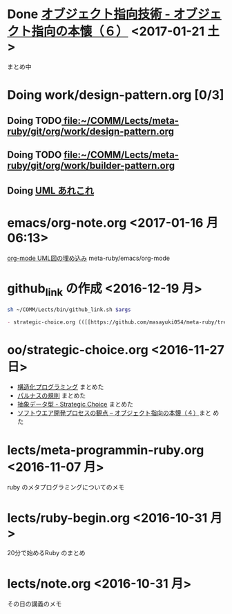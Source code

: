 * Done [[file:oo/strategic-choice.org::*%E3%82%AA%E3%83%96%E3%82%B8%E3%82%A7%E3%82%AF%E3%83%88%E6%8C%87%E5%90%91%E6%8A%80%E8%A1%93%20-%20%E3%82%AA%E3%83%96%E3%82%B8%E3%82%A7%E3%82%AF%E3%83%88%E6%8C%87%E5%90%91%E3%81%AE%E6%9C%AC%E6%87%90%EF%BC%88%EF%BC%96%EF%BC%89][オブジェクト指向技術 - オブジェクト指向の本懐（６）]] <2017-01-21 土>
  CLOSED: [2017-01-23 月 09:01]

  まとめ中


* Doing work/design-pattern.org [0/3]

** Doing TODO[[file:work/design-pattern.org][ file:~/COMM/Lects/meta-ruby/git/org/work/design-pattern.org]]

** Doing TODO [[file:work/builder-pattern.org][file:~/COMM/Lects/meta-ruby/git/org/work/builder-pattern.org]]

** Doing [[file:work/uml.org::*UML%20%E3%81%82%E3%82%8C%E3%81%93%E3%82%8C][UML あれこれ]]   

* emacs/org-note.org <2017-01-16 月 06:13>
  [[file:~/COMM/Lects/meta-ruby/git/org/emacs/org-note.org::*org-mode%20UML%E5%9B%B3%E3%81%AE%E5%9F%8B%E3%82%81%E8%BE%BC%E3%81%BF][org-mode UML図の埋め込み]] meta-ruby/emacs/org-mode

  
* github_link の作成 <2016-12-19 月>

#+name: olm
#+BEGIN_SRC sh :results output org  :var args="meta-ruby oo/strategic-choice.org  strategic-choice.org" :exports both
sh ~/COMM/Lects/bin/github_link.sh $args
#+END_SRC

#+RESULTS: olm
#+BEGIN_SRC org
- strategic-choice.org (([[https://github.com/masayuki054/meta-ruby/tree/master/org/oo/strategic-choice.org][org@github]]/[[file+emacs:~suzuki/meta-ruby.git/org/oo/strategic-choice.org][org@cis]]/[[file+emacs:~/meta-ruby.git/org/oo/strategic-choice.org][@]]))
#+END_SRC


* oo/strategic-choice.org <2016-11-27 日>
  - [[file:oo/strategic-choice.org::*%E6%A7%8B%E9%80%A0%E5%8C%96%E3%83%97%E3%83%AD%E3%82%B0%E3%83%A9%E3%83%9F%E3%83%B3%E3%82%B0][構造化プログラミング]] まとめた
  - [[file:oo/strategic-choice.org::*%E3%83%91%E3%83%AB%E3%83%8A%E3%82%B9%E3%81%AE%E8%A6%8F%E5%89%87][パルナスの規則]] まとめた
  - [[file:oo/strategic-choice.org::*%E6%8A%BD%E8%B1%A1%E3%83%87%E3%83%BC%E3%82%BF%E5%9E%8B%20-%20Strategic%20Choice][抽象データ型 - Strategic Choice]] まとめた
  - [[file:oo/strategic-choice.org::*%E3%82%BD%E3%83%95%E3%83%88%E3%82%A6%E3%82%A8%E3%82%A2%E9%96%8B%E7%99%BA%E3%83%97%E3%83%AD%E3%82%BB%E3%82%B9%E3%81%AE%E8%A6%B3%E7%82%B9%20--%20%E3%82%AA%E3%83%96%E3%82%B8%E3%82%A7%E3%82%AF%E3%83%88%E6%8C%87%E5%90%91%E3%81%AE%E6%9C%AC%E6%87%90%EF%BC%88%EF%BC%94%EF%BC%89][ソフトウエア開発プロセスの観点 -- オブジェクト指向の本懐（４）]]まと
    めた
    

* lects/meta-programmin-ruby.org <2016-11-07 月>

  ruby のメタプログラミングについてのメモ

  

* lects/ruby-begin.org <2016-10-31 月>


  20分で始めるRuby のまとめ


* lects/note.org <2016-10-31 月>

  その日の講義のメモ


  
